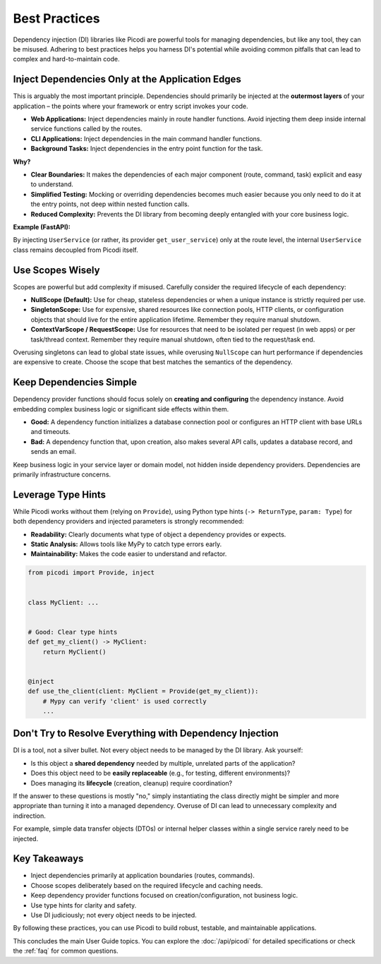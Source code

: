 .. _topics_best_practices:

##############
Best Practices
##############

Dependency injection (DI) libraries like Picodi are powerful tools for managing dependencies,
but like any tool, they can be misused.
Adhering to best practices helps you harness DI's potential while avoiding common pitfalls
that can lead to complex and hard-to-maintain code.

*************************************************
Inject Dependencies Only at the Application Edges
*************************************************

This is arguably the most important principle.
Dependencies should primarily be injected at the **outermost layers** of your
application – the points where your framework or entry script invokes your code.

*   **Web Applications:** Inject dependencies mainly in route handler functions.
    Avoid injecting them deep inside internal service functions called by the routes.
*   **CLI Applications:** Inject dependencies in the main command handler functions.
*   **Background Tasks:** Inject dependencies in the entry point function for the task.

**Why?**

*   **Clear Boundaries:** It makes the dependencies of each major component (route, command, task)
    explicit and easy to understand.
*   **Simplified Testing:** Mocking or overriding dependencies becomes much easier
    because you only need to do it at the entry points, not deep within nested function calls.
*   **Reduced Complexity:** Prevents the DI library from becoming deeply entangled
    with your core business logic.

**Example (FastAPI):**

.. testcode:: application_edges

    # --- Dependencies ---
    class Database: ...


    def get_db() -> Database: ...


    class Cache: ...


    def get_cache() -> Cache: ...


    # --- Service Layer (NO injection here) ---
    class UserService:
        # Receives dependencies via constructor, but NOT via ``@inject``
        def __init__(self, db: Database, cache: Cache):
            self.db = db
            self.cache = cache

        def get_user_profile(self, user_id: int):
            # Uses db and cache
            ...


    # --- Dependency for Service (NO injection here either) ---
    # This function *creates* the service, but doesn't use ``@inject`` itself
    # It might receive its own dependencies (db, cache) via parameters if needed,
    # but those would be injected *into this function* if it were decorated.
    # For simplicity here, assume get_db/get_cache are globally available or
    # passed differently. A better way is shown below.
    # def get_user_service(db=Provide(get_db), cache=Provide(get_cache)) -> UserService:
    #    return UserService(db=db, cache=cache)

    # --- BETTER: Inject dependencies needed to *create* the service ---
    from picodi import Provide, inject


    @inject  # Inject DB and Cache into the *service provider*
    def get_user_service(
        db: Database = Provide(get_db), cache: Cache = Provide(get_cache)
    ) -> UserService:
        # The service itself doesn't use ``@inject`` for its constructor
        return UserService(db=db, cache=cache)


    # --- FastAPI Route (Injection happens HERE) ---
    from fastapi import FastAPI
    from picodi.integrations.fastapi import Provide  # Use FastAPI version

    app = FastAPI()


    @app.get("/users/{user_id}")
    async def read_user(
        user_id: int,
        # Inject the UserService provider at the edge (route)
        user_service: UserService = Provide(get_user_service, wrap=True),
    ):
        profile = user_service.get_user_profile(user_id)
        return profile

By injecting ``UserService`` (or rather, its provider ``get_user_service``) only at the route level,
the internal ``UserService`` class remains decoupled from Picodi itself.

*****************
Use Scopes Wisely
*****************

Scopes are powerful but add complexity if misused.
Carefully consider the required lifecycle of each dependency:

*   **NullScope (Default):** Use for cheap, stateless dependencies or when a
    unique instance is strictly required per use.
*   **SingletonScope:** Use for expensive, shared resources like connection pools,
    HTTP clients, or configuration objects that should live for the entire application lifetime.
    Remember they require manual shutdown.
*   **ContextVarScope / RequestScope:** Use for resources that need to be isolated
    per request (in web apps) or per task/thread context.
    Remember they require manual shutdown, often tied to the request/task end.

Overusing singletons can lead to global state issues, while overusing ``NullScope``
can hurt performance if dependencies are expensive to create.
Choose the scope that best matches the semantics of the dependency.

************************
Keep Dependencies Simple
************************

Dependency provider functions should focus solely on **creating and configuring**
the dependency instance.
Avoid embedding complex business logic or significant side effects within them.

*   **Good:** A dependency function initializes a database connection pool or
    configures an HTTP client with base URLs and timeouts.
*   **Bad:** A dependency function that, upon creation, also makes several API calls,
    updates a database record, and sends an email.

Keep business logic in your service layer or domain model, not hidden inside dependency providers.
Dependencies are primarily infrastructure concerns.

*******************
Leverage Type Hints
*******************

While Picodi works without them (relying on ``Provide``), using Python type hints
(``-> ReturnType``, ``param: Type``) for both dependency providers and
injected parameters is strongly recommended:

*   **Readability:** Clearly documents what type of object a dependency provides or expects.
*   **Static Analysis:** Allows tools like MyPy to catch type errors early.
*   **Maintainability:** Makes the code easier to understand and refactor.

.. code-block:: python

    from picodi import Provide, inject


    class MyClient: ...


    # Good: Clear type hints
    def get_my_client() -> MyClient:
        return MyClient()


    @inject
    def use_the_client(client: MyClient = Provide(get_my_client)):
        # Mypy can verify 'client' is used correctly
        ...

*********************************************************
Don't Try to Resolve Everything with Dependency Injection
*********************************************************

DI is a tool, not a silver bullet. Not every object needs to be managed by the DI library.
Ask yourself:

*   Is this object a **shared dependency** needed by multiple, unrelated parts of the application?
*   Does this object need to be **easily replaceable** (e.g., for testing, different environments)?
*   Does managing its **lifecycle** (creation, cleanup) require coordination?

If the answer to these questions is mostly "no,"
simply instantiating the class directly might be simpler and more appropriate than turning
it into a managed dependency. Overuse of DI can lead to unnecessary complexity and indirection.

For example, simple data transfer objects (DTOs) or internal helper classes within a
single service rarely need to be injected.

*************
Key Takeaways
*************

*   Inject dependencies primarily at application boundaries (routes, commands).
*   Choose scopes deliberately based on the required lifecycle and caching needs.
*   Keep dependency provider functions focused on creation/configuration, not business logic.
*   Use type hints for clarity and safety.
*   Use DI judiciously; not every object needs to be injected.

By following these practices, you can use Picodi to build robust, testable,
and maintainable applications.

This concludes the main User Guide topics. You can explore the :doc:`/api/picodi`
for detailed specifications or check the :ref:`faq` for common questions.
